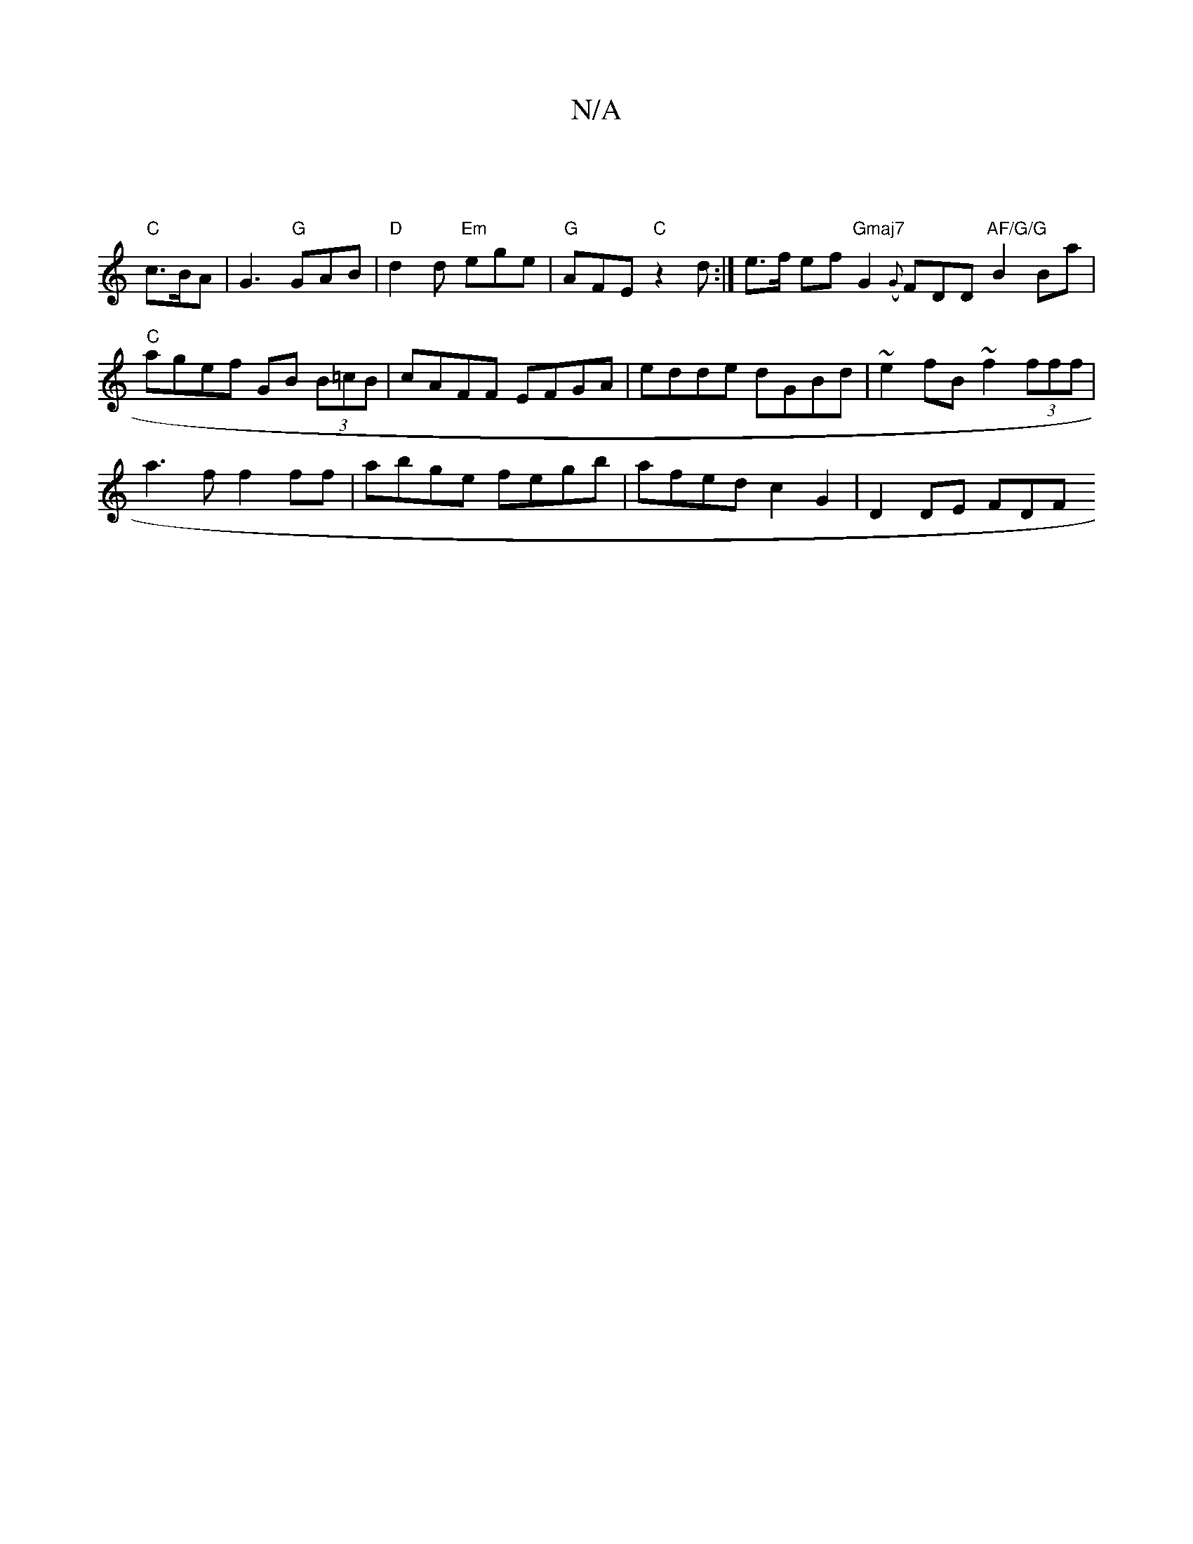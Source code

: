 X:1
T:N/A
M:4/4
R:N/A
K:Cmajor
|
"C"c>BA|G3 "G"GAB | "D"d2d "Em"ege |"G"AFE "C"z2 d :|e>f ef "Gmaj7"G2({G}FDD"AF/G/G"B2Ba|"C"agef GB (3B=cB | cAFF EFGA | edde dGBd |~e2fB ~f2 (3fff |
a3 f f2 ff | abge fegb | afed c2 G2 | D2 DE FD[F